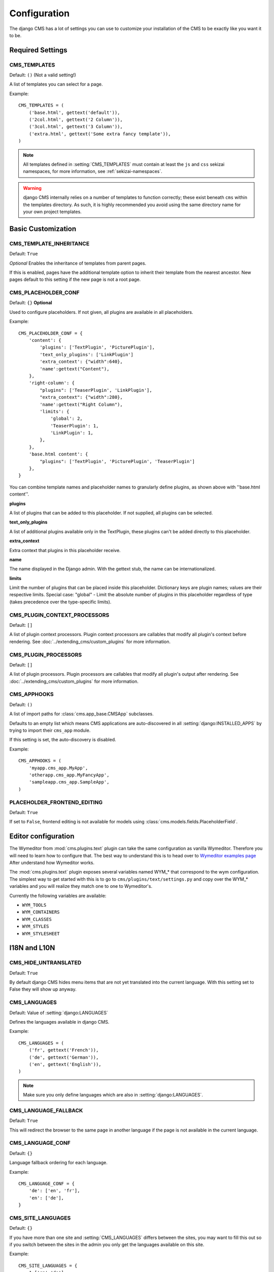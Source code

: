.. _configuration:

#############
Configuration
#############

The django CMS has a lot of settings you can use to customize your installation
of the CMS to be exactly like you want it to be.

*****************
Required Settings
*****************

.. setting:: CMS_TEMPLATES

CMS_TEMPLATES
=============

Default: ``()`` (Not a valid setting!)

A list of templates you can select for a page.

Example::

    CMS_TEMPLATES = (
        ('base.html', gettext('default')),
        ('2col.html', gettext('2 Column')),
        ('3col.html', gettext('3 Column')),
        ('extra.html', gettext('Some extra fancy template')),
    )

.. note::

    All templates defined in :setting:`CMS_TEMPLATES` must contain at least the
    ``js`` and ``css`` sekizai namespaces, for more information, see 
    :ref:`sekizai-namespaces`.

.. warning::

    django CMS internally relies on a number of templates to function correctly;
    these exist beneath ``cms`` within the templates directory. As such, it
    is highly recommended you avoid using the same directory name for your own
    project templates.

*******************
Basic Customization
*******************

.. setting:: CMS_TEMPLATE_INHERITANCE

CMS_TEMPLATE_INHERITANCE
========================

Default: ``True``

*Optional*
Enables the inheritance of templates from parent pages.

If this is enabled, pages have the additional template option to inherit their
template from the nearest ancestor. New pages default to this setting if the
new page is not a root page.


.. setting:: CMS_PLACEHOLDER_CONF

CMS_PLACEHOLDER_CONF
====================

Default: ``{}``
**Optional**

Used to configure placeholders. If not given, all plugins are available in all
placeholders.

Example::

    CMS_PLACEHOLDER_CONF = {
        'content': {
            'plugins': ['TextPlugin', 'PicturePlugin'],
            'text_only_plugins': ['LinkPlugin']
            'extra_context': {"width":640},
            'name':gettext("Content"),
        },
        'right-column': {
            "plugins": ['TeaserPlugin', 'LinkPlugin'],
            "extra_context": {"width":280},
            'name':gettext("Right Column"),
            'limits': {
                'global': 2,
                'TeaserPlugin': 1,
                'LinkPlugin': 1,
            },
        },
        'base.html content': {
            "plugins": ['TextPlugin', 'PicturePlugin', 'TeaserPlugin']
        },
    }

You can combine template names and placeholder names to granularly define
plugins, as shown above with ''base.html content''.

**plugins**

A list of plugins that can be added to this placeholder. If not supplied, all
plugins can be selected.

**text_only_plugins**

A list of additional plugins available only in the TextPlugin,
these plugins can't be added directly to this placeholder.

**extra_context**

Extra context that plugins in this placeholder receive.

**name**

The name displayed in the Django admin. With the gettext stub, the name can be
internationalized.

**limits**

Limit the number of plugins that can be placed inside this placeholder.
Dictionary keys are plugin names; values are their respective limits. Special
case: "global" - Limit the absolute number of plugins in this placeholder
regardless of type (takes precedence over the type-specific limits).

.. setting:: CMS_PLUGIN_CONTEXT_PROCESSORS

CMS_PLUGIN_CONTEXT_PROCESSORS
=============================

Default: ``[]``

A list of plugin context processors. Plugin context processors are callables
that modify all plugin's context before rendering. See
:doc:`../extending_cms/custom_plugins` for more information.

.. setting:: CMS_PLUGIN_PROCESSORS

CMS_PLUGIN_PROCESSORS
=====================

Default: ``[]``

A list of plugin processors. Plugin processors are callables that modify all
plugin's output after rendering. See :doc:`../extending_cms/custom_plugins` for
more information.

.. setting:: CMS_APPHOOKS

CMS_APPHOOKS
============

Default: ``()``

A list of import paths for :class:`cms.app_base.CMSApp` subclasses.

Defaults to an empty list which means CMS applications are auto-discovered in
all :setting:`django:INSTALLED_APPS` by trying to import their ``cms_app`` module.

If this setting is set, the auto-discovery is disabled.

Example::

    CMS_APPHOOKS = (
        'myapp.cms_app.MyApp',
        'otherapp.cms_app.MyFancyApp',
        'sampleapp.cms_app.SampleApp',
    )

.. setting:: PLACEHOLDER_FRONTEND_EDITING

PLACEHOLDER_FRONTEND_EDITING
============================

Default: ``True``

If set to ``False``, frontend editing is not available for models using
:class:`cms.models.fields.PlaceholderField`.

********************
Editor configuration
********************

The Wymeditor from :mod:`cms.plugins.text` plugin can take the same
configuration as vanilla Wymeditor. Therefore you will need to learn 
how to configure that. The best way to understand this is to head 
over to `Wymeditor examples page 
<http://files.wymeditor.org/wymeditor/examples/>`_
After understand how Wymeditor works. 

The :mod:`cms.plugins.text` plugin exposes several variables named
WYM_* that correspond to the wym configuration. The simplest 
way to get started with this is to go to ``cms/plugins/text/settings.py``
and copy over the WYM_* variables and you will realize they 
match one to one to Wymeditor's.

Currently the following variables are available:

* ``WYM_TOOLS``
* ``WYM_CONTAINERS``
* ``WYM_CLASSES``
* ``WYM_STYLES``
* ``WYM_STYLESHEET``

*************
I18N and L10N
*************

.. setting:: CMS_HIDE_UNTRANSLATED

CMS_HIDE_UNTRANSLATED
=====================

Default: ``True``

By default django CMS hides menu items that are not yet translated into the
current language. With this setting set to False they will show up anyway.

.. setting:: CMS_LANGUAGES

CMS_LANGUAGES
=============

Default: Value of :setting:`django:LANGUAGES`

Defines the languages available in django CMS.

Example::

    CMS_LANGUAGES = (
        ('fr', gettext('French')),
        ('de', gettext('German')),
        ('en', gettext('English')),
    )

.. note:: Make sure you only define languages which are also in :setting:`django:LANGUAGES`.

.. setting:: CMS_LANGUAGE_FALLBACK

CMS_LANGUAGE_FALLBACK
=====================

Default: ``True``

This will redirect the browser to the same page in another language if the
page is not available in the current language.

.. setting:: CMS_LANGUAGE_CONF

CMS_LANGUAGE_CONF
=================

Default: ``{}``

Language fallback ordering for each language.

Example::

    CMS_LANGUAGE_CONF = {
        'de': ['en', 'fr'],
        'en': ['de'],
    }

.. setting:: CMS_SITE_LANGUAGES

CMS_SITE_LANGUAGES
==================

Default: ``{}``

If you have more than one site and :setting:`CMS_LANGUAGES` differs between
the sites, you may want to fill this out so if you switch between the sites
in the admin you only get the languages available on this site.

Example::

    CMS_SITE_LANGUAGES = {
        1:['en','de'],
        2:['en','fr'],
        3:['en'],
    }

.. setting:: CMS_FRONTEND_LANGUAGES

CMS_FRONTEND_LANGUAGES
======================

Default: Value of :setting:`CMS_LANGUAGES`

A list of languages django CMS uses in the frontend. For example, if
you decide you want to add a new language to your page but don't want to
show it to the world yet.

Example::

    CMS_FRONTEND_LANGUAGES = ("de", "en", "pt-BR")


**************
Media Settings
**************

.. setting:: CMS_MEDIA_PATH

CMS_MEDIA_PATH
==============

default: ``cms/``

The path from :setting:`django:MEDIA_ROOT` to the media files located in ``cms/media/``

.. setting:: CMS_MEDIA_ROOT

CMS_MEDIA_ROOT
==============

Default: :setting:`django:MEDIA_ROOT` + :setting:`CMS_MEDIA_PATH`

The path to the media root of the cms media files.

.. setting:: CMS_MEDIA_URL

CMS_MEDIA_URL
=============

default: :setting:`django:MEDIA_URL` + :setting:`CMS_MEDIA_PATH`

The location of the media files that are located in ``cms/media/cms/``

.. setting:: CMS_PAGE_MEDIA_PATH

CMS_PAGE_MEDIA_PATH
===================

Default: ``'cms_page_media/'``

By default, django CMS creates a folder called ``cms_page_media`` in your
static files folder where all uploaded media files are stored. The media files
are stored in subfolders numbered with the id of the page.

You should take care that the directory to which it points is writable by the
user under which Django will be running.


****
URLs
****

.. setting:: CMS_URL_OVERWRITE

CMS_URL_OVERWRITE
=================

Default: ``True``

This adds a new field "url overwrite" to the "advanced settings" tab of your
page. With this field you can overwrite the whole relative url of the page.

.. setting:: CMS_MENU_TITLE_OVERWRITE

CMS_MENU_TITLE_OVERWRITE
========================

Default: ``False``

This adds a new "menu title" field beside the title field.

With this field you can overwrite the title that is displayed in the menu.

To access the menu title in the template, use:

.. code-block:: html+django

    {{ page.get_menu_title }}

.. setting:: CMS_REDIRECTS

CMS_REDIRECTS
=============

Default: ``False``

This adds a new "redirect" field to the "advanced settings" tab of the page

You can set a url here, which a visitor will be redirected to when the page is
accessed.

Note: Don't use this too much. :mod:`django.contrib.redirects` is much more
flexible, handy, and is designed exactly for this purpose.

.. setting:: CMS_FLAT_URLS

CMS_FLAT_URLS
=============

Default: ``False``

If this is enabled the slugs are not nested in the urls.

So a page with a "world" slug will have a "/world" url, even it is a child of
the "hello" page. If disabled the page would have the url: "/hello/world/"

.. setting:: CMS_SOFTROOT

CMS_SOFTROOT
============

Default: ``False``

This adds a new "softroot" field to the "advanced settings" tab of the page. If
a page is marked as softroot the menu will only display items until it finds
the softroot.

If you have a huge site you can easily partition the menu with this.


*****************
Advanced Settings
*****************

.. setting:: CMS_PERMISSION

CMS_PERMISSION
==============

Default: ``False``

If this is enabled you get 3 new models in Admin:

- Pages global permissions
- User groups - page
- Users - page

In the edit-view of the pages you can now assign users to pages and grant them
permissions. In the global permissions you can set the permissions for users
globally.

If a user has the right to create new users he can now do so in the "Users -
page". But he will only see the users he created. The users he created can also
only inherit the rights he has. So if he only has been granted the right to edit
a certain page all users he creates can, in turn, only edit this page. Naturally
he can limit the rights of the users he creates even further, allowing them to see
only a subset of the pages he's allowed access to, for example.

.. setting:: CMS_PUBLIC_FOR

CMS_PUBLIC_FOR
==============

Default: ``all``

Decides if pages without any view restrictions are public by default, or staff
only. Possible values are ``all`` and ``staff``.

.. setting:: CMS_MODERATOR

CMS_MODERATOR
=============

Default: ``False``

If set to true, gives you a new "moderation" column in the tree view.

You can select to moderate pages or whole trees. If a page is under moderation
you will receive an email if somebody changes a page and you will be asked to
approve the changes. Only after you approved the changes will they be updated
on the "live" site. If you make changes to a page you moderate yourself, you
will need to approve it anyway. This allows you to change a lot of pages for
a new version of the site, for example, and go live with all the changes at the
same time.

.. note:: When switching this value to ``True`` on an existing site, you have
          to run the ``cms moderator on`` command to make the required database
          changes.

.. setting:: CMS_SHOW_START_DATE
.. setting:: CMS_SHOW_END_DATE

CMS_SHOW_START_DATE & CMS_SHOW_END_DATE
=======================================

Default: ``False`` for both

This adds two new :class:`~django.db.models.DateTimeField` fields in the
"advanced settings" tab of the page. With this option you can limit the time a
page is published.

.. setting:: CMS_SEO_FIELDS

CMS_SEO_FIELDS
==============

Default: ``False``

This adds a new "SEO Fields" fieldset to the page admin. You can set the
Page Title, Meta Keywords and Meta Description in there.

To access these fields in the template use:

.. code-block:: html+django

    {% load cms_tags %}
    <head>
        <title>{% page_attribute page_title %}</title>
        <meta name="description" content="{% page_attribute meta_description %}"/>
        <meta name="keywords" content="{% page_attribute meta_keywords %}"/>
        ...
        ...
    </head>

.. setting:: CMS_CACHE_DURATIONS

CMS_CACHE_DURATIONS
===================

This dictionary carries the various cache duration settings.

``'content'``
-------------

Default: ``60``

Cache expiration (in seconds) for :ttag:`show_placeholder` and :ttag:`page_url`
template tags.

.. note::

    This settings was previously called :setting:`CMS_CONTENT_CACHE_DURATION`

``'menus'``
-----------

Default: ``3600``

Cache expiration (in seconds) for the menu tree.

.. note::

    This settings was previously called :setting:`MENU_CACHE_DURATION`

``'permissions'``
-----------------

Default: ``3600``

Cache expiration (in seconds) for view and other permissions.

.. setting:: CMS_CACHE_PREFIX

CMS_CACHE_PREFIX
================

Default: ``cms-``


The CMS will prepend the value associated with this key to every cache access (set and get).
This is useful when you have several django CMS installations, and you don't want them
to share cache objects.

Example::

    CMS_CACHE_PREFIX = 'mysite-live'

.. note::

    Django 1.3 introduced a site-wide cache key prefix. See Django's own docs on
    :ref:`cache key prefixing <django:cache_key_prefixing>`
